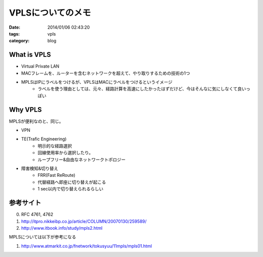 VPLSについてのメモ
##########################

:date: 2014/01/06 02:43:20
:tags: vpls
:category: blog


What is VPLS
---------------
* Virtual Private LAN
* MACフレームを、ルーターを含むネットワークを超えて、やり取りするための技術の1つ
* MPLSはIPにラベルをつけるが、VPLSはMACにラベルをつけるというイメージ
	* ラベルを使う理由としては、元々、経路計算を高速にしたかったはずだけど、今はそんなに気にしなくて良いっぽい

Why VPLS
------------
MPLSが便利なのと、同じ。

* VPN
* TE(Trafic Engineering)
	* 明示的な経路選択
	* 回線使用率から選択したり。
	* ループフリー&自由なネットワークトポロジー
* 障害検知&切り替え
	* FRR(Fast ReRoute)
	* 代替経路へ即座に切り替えが起こる
	* 1 sec以内で切り替えられるらしい

参考サイト
-----------
0. RFC 4761, 4762
1. http://itpro.nikkeibp.co.jp/article/COLUMN/20070130/259589/
2. http://www.itbook.info/study/mpls2.html

MPLSについては以下が参考になる

1. http://www.atmarkit.co.jp/fnetwork/tokusyuu/11mpls/mpls01.html
